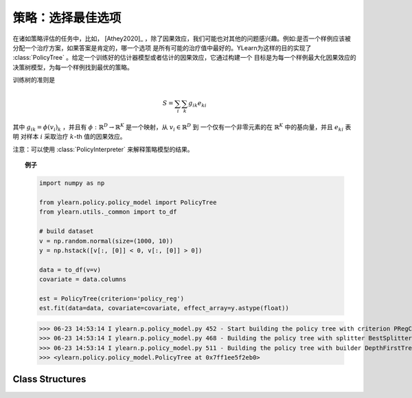 *********************************
策略：选择最佳选项
*********************************

在诸如策略评估的任务中，比如， [Athey2020]_ ，除了因果效应，我们可能也对其他的问题感兴趣。例如:是否一个样例应该被分配一个治疗方案，如果答案是肯定的，哪一个选项
是所有可能的治疗值中最好的。YLearn为这样的目的实现了 :class:`PolicyTree` 。给定一个训练好的估计器模型或者估计的因果效应，它通过构建一个
目标是为每一个样例最大化因果效应的决策树模型，为每一个样例找到最优的策略。

训练树的准则是

.. math::

    S = \sum_i\sum_k g_{ik}e_{ki}

其中 :math:`g_{ik} = \phi(v_i)_k` ，并且有 :math:`\phi: \mathbb{R}^D \to \mathbb{R}^K` 是一个映射，从 :math:`v_i\in \mathbb{R}^D` 到
一个仅有一个非零元素的在 :math:`\mathbb{R}^K` 中的基向量，并且 :math:`e_{ki}` 表明
对样本 :math:`i` 采取治疗 :math:`k`-th 值的因果效应。

.. seealso::

    sklearn中 :py:class:`BaseDecisionTree` 。

注意：可以使用 :class:`PolicyInterpreter` 来解释策略模型的结果。

.. topic:: 例子

    .. code-block:: python

        import numpy as np

        from ylearn.policy.policy_model import PolicyTree
        from ylearn.utils._common import to_df

        # build dataset
        v = np.random.normal(size=(1000, 10))
        y = np.hstack([v[:, [0]] < 0, v[:, [0]] > 0])

        data = to_df(v=v)
        covariate = data.columns

        est = PolicyTree(criterion='policy_reg')
        est.fit(data=data, covariate=covariate, effect_array=y.astype(float))
    
    >>> 06-23 14:53:14 I ylearn.p.policy_model.py 452 - Start building the policy tree with criterion PRegCriteria
    >>> 06-23 14:53:14 I ylearn.p.policy_model.py 468 - Building the policy tree with splitter BestSplitter
    >>> 06-23 14:53:14 I ylearn.p.policy_model.py 511 - Building the policy tree with builder DepthFirstTreeBuilder
    >>> <ylearn.policy.policy_model.PolicyTree at 0x7ff1ee5f2eb0>


Class Structures
================

.. py:class:: ylearn.policy.policy_model.PolicyTree(*, criterion='policy_reg', splitter='best', max_depth=None, min_samples_split=2, min_samples_leaf=1, random_state=2022, max_leaf_nodes=None, max_features=None, min_impurity_decrease=0.0, ccp_alpha=0.0, min_weight_fraction_leaf=0.0)
    
    :param {'policy_reg'}, default="'policy_reg'" criterion: The function to measure the quality of a split. The criterion for
            training the tree is (in the Einstein notation)
            
            .. math::

                    S = \sum_i g_{ik} e^k_{i},
        
            where :math:`g_{ik} = \phi(v_i)_k` is a map from the covariates, :math:`v_i`, to a
            basis vector which has only one nonzero element in the :math:`R^k` space. By
            using this criterion, the aim of the model is to find the index of the
            treatment which will render the max causal effect, i.e., finding the
            optimal policy. 
    :param {"best", "random"}, default="best" splitter: The strategy used to choose the split at each node. Supported
        strategies are "best" to choose the best split and "random" to choose
        the best random split.
    :param int, default=None max_depth: The maximum depth of the tree. If None, then nodes are expanded until
        all leaves are pure or until all leaves contain less than
        min_samples_split samples.
    :param int or float, default=2 min_samples_split: The minimum number of samples required to split an internal node:
        - If int, then consider `min_samples_split` as the minimum number.
        - If float, then `min_samples_split` is a fraction and `ceil(min_samples_split * n_samples)` are the minimum number of samples for each split.
    :param int or float, default=1 min_samples_leaf: The minimum number of samples required to be at a leaf node.
        A split point at any depth will only be considered if it leaves at
        least ``min_samples_leaf`` training samples in each of the left and
        right branches.  This may have the effect of smoothing the model,
        especially in regression.
            
            - If int, then consider `min_samples_leaf` as the minimum number.
            - If float, then `min_samples_leaf` is a fraction and `ceil(min_samples_leaf * n_samples)` are the minimum number of samples for each node.
    
    :param float, default=0.0 min_weight_fraction_leaf: The minimum weighted fraction of the sum total of weights (of all
        the input samples) required to be at a leaf node. Samples have
        equal weight when sample_weight is not provided.
    :param int, float or {"sqrt", "log2"}, default=None max_features: The number of features to consider when looking for the best split:
        
            - If int, then consider `max_features` features at each split.
            - If float, then `max_features` is a fraction and `int(max_features * n_features)` features are considered at each split.
            - If "sqrt", then `max_features=sqrt(n_features)`.
            - If "log2", then `max_features=log2(n_features)`.
            - If None, then `max_features=n_features`.

    :param int random_state: Controls the randomness of the estimator.
    :param int, default to None max_leaf_nodes: Grow a tree with ``max_leaf_nodes`` in best-first fashion.
        Best nodes are defined as relative reduction in impurity.
        If None then unlimited number of leaf nodes.
    :param float, default=0.0 min_impurity_decrease: A node will be split if this split induces a decrease of the impurity
        greater than or equal to this value.
        The weighted impurity decrease equation is the following
            
            N_t / N * (impurity - N_t_R / N_t * right_impurity - N_t_L / N_t * left_impurity)
        
        where ``N`` is the total number of samples, ``N_t`` is the number of
        samples at the current node, ``N_t_L`` is the number of samples in the
        left child, and ``N_t_R`` is the number of samples in the right child.
        ``N``, ``N_t``, ``N_t_R`` and ``N_t_L`` all refer to the weighted sum,
        if ``sample_weight`` is passed.

    .. py:method:: fit(data, covariate, *, effect=None, effect_array=None, est_modle=None, sample_weight=None)
        
        Fit the PolicyInterpreter model to interpret the policy for the causal
        effect estimated by the est_model on data. One has several options for passing the causal effects, which usually is a vector of (n, j, i)
        where `n` is the number of the examples, `j` is the dimension of the outcome, and `i` is the number of possible treatment values or the dimension of the treatment:
            
            1. Only pass `est_model`. Then `est_model` will be used to generate the causal effects.

            2. Only pass `effect_array` which will be set as the causal effects and `effect` and `est_model` will be ignored.

            3. Only pass `effect`. This usually is a list of names of the causal effect in `data` which will then be used as the causal effects for training the model.

        :param pandas.DataFrame data: The input samples for the est_model to estimate the causal effects
            and for the CEInterpreter to fit.
        :param estimator_model est_model: est_model should be any valid estimator model of ylearn which was 
            already fitted and can estimate the CATE. If `effect=None` and `effect_array=None`, then `est_model` can not be None and the causal
            effect will be estimated by the `est_model`.
        :param list of str, optional, default=None covariate: Names of the covariate. 
        :param list of str, optional, default=None effect: Names of the causal effect in `data`. If `effect_array` is not None, then `effect` will be ignored.
        :param numpy.ndarray, default=None effect_array: The causal effect that waited to be fitted by  :class:`PolicyTree`. If this is not provided and `est_model` is None, then `effect` can not be None.

        :returns: Fitted PolicyModel
        :rtype: instance of PolicyModel

    .. py:method:: predict_ind(data=None)

        Estimate the optimal policy for the causal effects of the treatment
        on the outcome in the data, i.e., return the index of the optimal treatment.

        :param pandas.DataFrame, optional, default=None data: The test data in the form of the DataFrame. The model will only use this if v is set as None. In this case, if data is also None, then the data used for trainig will be used.

        :returns: The index of the optimal treatment dimension.
        :rtype: ndarray or int, optional

    .. py:method:: predict_opt_effect(data=None)

        Estimate the value of the optimal policy for the causal effects of the treatment
        on the outcome in the data, i.e., return the value of the causal effects
        when taking the optimal treatment.

        :param pandas.DataFrame, optional, default=None data: The test data in the form of the DataFrame. The model will only use this if v is set as None. In this case, if data is also None, then the data used for trainig will be used.

        :returns: The estimated causal effect with the optimal treatment value.
        :rtype: ndarray or float, optional

    .. py:method:: apply(*, v=None, data=None)

        Return the index of the leaf that each sample is predicted as.
        
        :param numpy.ndarray, default=None v: The input samples as an ndarray. If None, then the DataFrame data
            will be used as the input samples.
        :param pandas.DataFrame, default=None data: The input samples. The data must contains columns of the covariates
            used for training the model. If None, the training data will be
            passed as input samples.

        :returns: For each datapoint v_i in v, return the index of the leaf v_i
            ends up in. Leaves are numbered within ``[0; self.tree_.node_count)``, possibly with gaps in the
            numbering.
        :rtype: v_leaves : array-like of shape (n_samples, )

    .. py:method:: decision_path(*, v=None, data=None)

        Return the decision path.

        :param numpy.ndarray, default=None v: The input samples as an ndarray. If None, then the DataFrame data
            will be used as the input samples.
        :param pandas.DataFrame, default=None data: The input samples. The data must contains columns of the covariates
            used for training the model. If None, the training data will be
            passed as input samples.

        :returns: Return a node indicator CSR matrix where non zero elements
            indicates that the samples goes through the nodes.
        :rtype: indicator : sparse matrix of shape (n_samples, n_nodes)

    .. py:method:: get_depth()

        Return the depth of the policy tree.
        The depth of a tree is the maximum distance between the root
        and any leaf.

        :returns: The maximum depth of the tree.
        :rtype: int
    
    .. py:method:: get_n_leaves()

        Return the number of leaves of the policy tree.

        :returns: Number of leaves
        :rtype: int
    
    .. py:property:: feature_importance

        Return the feature importances.
        The importance of a feature is computed as the (normalized) total
        reduction of the criterion brought by that feature.
        It is also known as the Gini importance.
        Warning: impurity-based feature importances can be misleading for
        high cardinality features (many unique values). See
        :func:`sklearn.inspection.permutation_importance` as an alternative.

        :returns: Normalized total reduction of criteria by feature
            (Gini importance).
        :rtype: ndarray of shape (n_features,)

    .. py:property:: n_features_

        :returns: number of features
        :rtype: int

    .. py:method:: plot(*, feature_names=None, max_depth=None, class_names=None, label='all', filled=False, node_ids=False, proportion=False, rounded=False, precision=3, ax=None, fontsize=None)

        Plot the PolicyTree.
        The sample counts that are shown are weighted with any sample_weights that
        might be present.
        The visualization is fit automatically to the size of the axis.
        Use the ``figsize`` or ``dpi`` arguments of ``plt.figure``  to control
        the size of the rendering.

        :returns: List containing the artists for the annotation boxes making up the
            tree.
        :rtype: annotations : list of artists
